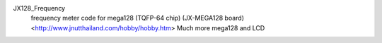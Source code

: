 JX128_Frequency
   frequency meter code for mega128 (TQFP-64 chip) (JX-MEGA128 board)
   <http://www.jnutthailand.com/hobby/hobby.htm>
   Much more mega128 and LCD
